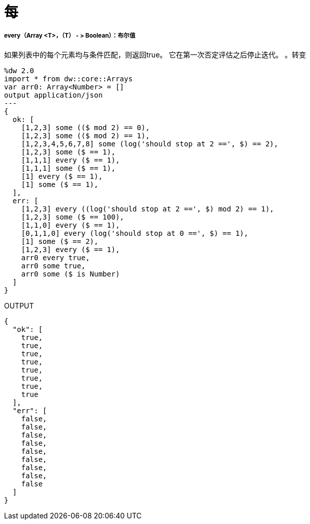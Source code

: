 = 每

// * <<every1>>


[[every1]]
=====  every（Array <T>，（T） - > Boolean）：布尔值

如果列表中的每个元素均与条件匹配，则返回true。
它在第一次否定评估之后停止迭代。
。转变
[source,DataWeave, linenums]
----
%dw 2.0
import * from dw::core::Arrays
var arr0: Array<Number> = []
output application/json
---
{
  ok: [
    [1,2,3] some (($ mod 2) == 0),
    [1,2,3] some (($ mod 2) == 1),
    [1,2,3,4,5,6,7,8] some (log('should stop at 2 ==', $) == 2),
    [1,2,3] some ($ == 1),
    [1,1,1] every ($ == 1),
    [1,1,1] some ($ == 1),
    [1] every ($ == 1),
    [1] some ($ == 1),
  ],
  err: [
    [1,2,3] every ((log('should stop at 2 ==', $) mod 2) == 1),
    [1,2,3] some ($ == 100),
    [1,1,0] every ($ == 1),
    [0,1,1,0] every (log('should stop at 0 ==', $) == 1),
    [1] some ($ == 2),
    [1,2,3] every ($ == 1),
    arr0 every true,
    arr0 some true,
    arr0 some ($ is Number)
  ]
}
----

.OUTPUT
[source,json,linenums]
----
{
  "ok": [
    true,
    true,
    true,
    true,
    true,
    true,
    true,
    true
  ],
  "err": [
    false,
    false,
    false,
    false,
    false,
    false,
    false,
    false,
    false
  ]
}
----


